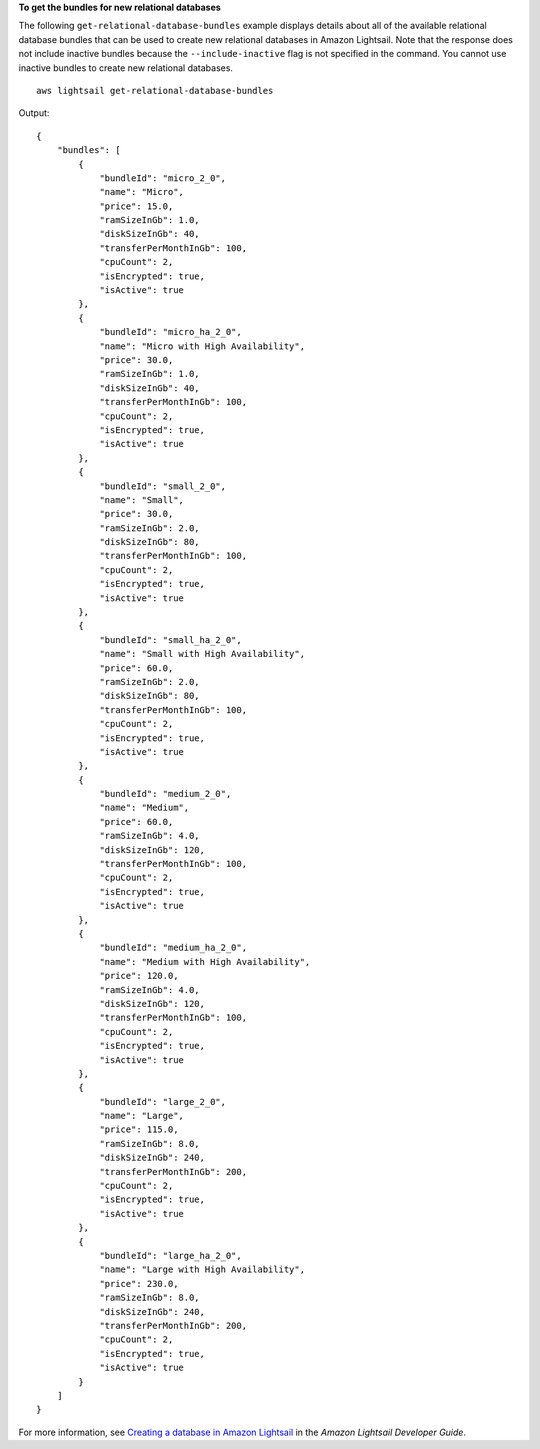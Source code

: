 **To get the bundles for new relational databases**

The following ``get-relational-database-bundles`` example displays details about all of the available relational database bundles that can be used to create new relational databases in Amazon Lightsail. Note that the response does not include inactive bundles because the ``--include-inactive`` flag is not specified in the command. You cannot use inactive bundles to create new relational databases. ::

    aws lightsail get-relational-database-bundles

Output::

    {
        "bundles": [
            {
                "bundleId": "micro_2_0",
                "name": "Micro",
                "price": 15.0,
                "ramSizeInGb": 1.0,
                "diskSizeInGb": 40,
                "transferPerMonthInGb": 100,
                "cpuCount": 2,
                "isEncrypted": true,
                "isActive": true
            },
            {
                "bundleId": "micro_ha_2_0",
                "name": "Micro with High Availability",
                "price": 30.0,
                "ramSizeInGb": 1.0,
                "diskSizeInGb": 40,
                "transferPerMonthInGb": 100,
                "cpuCount": 2,
                "isEncrypted": true,
                "isActive": true
            },
            {
                "bundleId": "small_2_0",
                "name": "Small",
                "price": 30.0,
                "ramSizeInGb": 2.0,
                "diskSizeInGb": 80,
                "transferPerMonthInGb": 100,
                "cpuCount": 2,
                "isEncrypted": true,
                "isActive": true
            },
            {
                "bundleId": "small_ha_2_0",
                "name": "Small with High Availability",
                "price": 60.0,
                "ramSizeInGb": 2.0,
                "diskSizeInGb": 80,
                "transferPerMonthInGb": 100,
                "cpuCount": 2,
                "isEncrypted": true,
                "isActive": true
            },
            {
                "bundleId": "medium_2_0",
                "name": "Medium",
                "price": 60.0,
                "ramSizeInGb": 4.0,
                "diskSizeInGb": 120,
                "transferPerMonthInGb": 100,
                "cpuCount": 2,
                "isEncrypted": true,
                "isActive": true
            },
            {
                "bundleId": "medium_ha_2_0",
                "name": "Medium with High Availability",
                "price": 120.0,
                "ramSizeInGb": 4.0,
                "diskSizeInGb": 120,
                "transferPerMonthInGb": 100,
                "cpuCount": 2,
                "isEncrypted": true,
                "isActive": true
            },
            {
                "bundleId": "large_2_0",
                "name": "Large",
                "price": 115.0,
                "ramSizeInGb": 8.0,
                "diskSizeInGb": 240,
                "transferPerMonthInGb": 200,
                "cpuCount": 2,
                "isEncrypted": true,
                "isActive": true
            },
            {
                "bundleId": "large_ha_2_0",
                "name": "Large with High Availability",
                "price": 230.0,
                "ramSizeInGb": 8.0,
                "diskSizeInGb": 240,
                "transferPerMonthInGb": 200,
                "cpuCount": 2,
                "isEncrypted": true,
                "isActive": true
            }
        ]
    }

For more information, see `Creating a database in Amazon Lightsail <https://lightsail.aws.amazon.com/ls/docs/en_us/articles/amazon-lightsail-creating-a-database>`__ in the *Amazon Lightsail Developer Guide*.